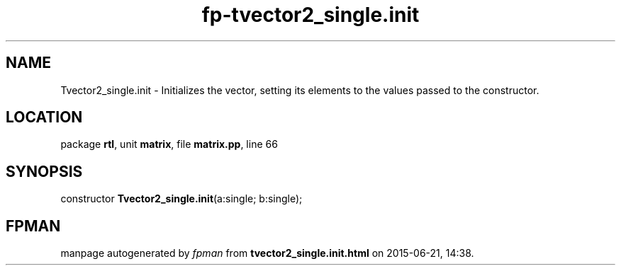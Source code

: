 .\" file autogenerated by fpman
.TH "fp-tvector2_single.init" 3 "2014-03-14" "fpman" "Free Pascal Programmer's Manual"
.SH NAME
Tvector2_single.init - Initializes the vector, setting its elements to the values passed to the constructor.
.SH LOCATION
package \fBrtl\fR, unit \fBmatrix\fR, file \fBmatrix.pp\fR, line 66
.SH SYNOPSIS
constructor \fBTvector2_single.init\fR(a:single; b:single);
.SH FPMAN
manpage autogenerated by \fIfpman\fR from \fBtvector2_single.init.html\fR on 2015-06-21, 14:38.

